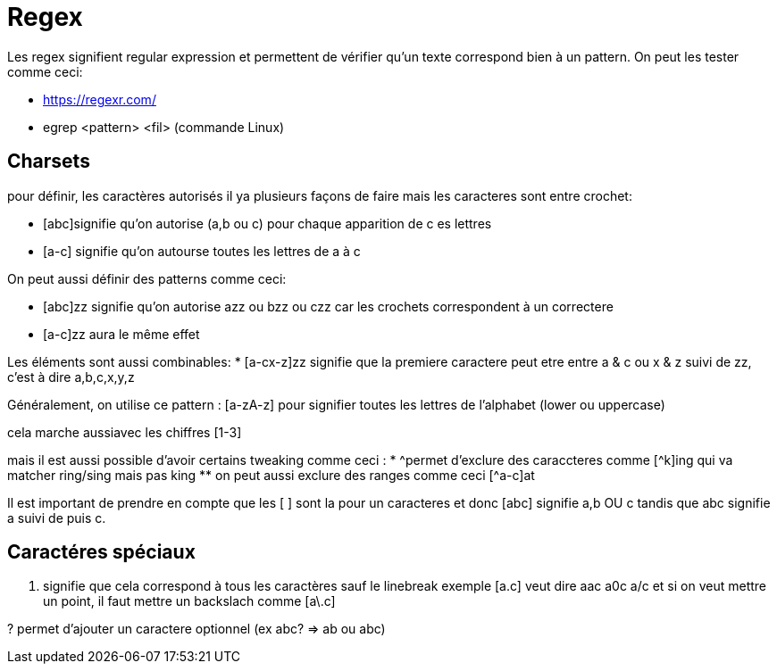 # Regex

Les regex signifient regular expression et permettent de vérifier qu'un texte correspond bien à un pattern. On peut les tester comme ceci:

* https://regexr.com/
* egrep <pattern> <fil> (commande Linux)

## Charsets

pour définir, les caractères autorisés il ya plusieurs façons de faire mais les caracteres sont entre crochet:

* [abc]signifie qu'on autorise (a,b ou c) pour chaque apparition de c es lettres
* [a-c] signifie qu'on autourse toutes les lettres de a à c

On peut aussi définir des patterns comme ceci:

* [abc]zz signifie qu'on autorise azz ou bzz ou czz car les crochets correspondent à un correctere
* [a-c]zz aura le même effet

Les éléments sont aussi combinables:
* [a-cx-z]zz signifie que la premiere caractere peut etre entre a & c ou x & z suivi de zz, c'est à dire a,b,c,x,y,z

Généralement, on utilise ce pattern : [a-zA-z] pour signifier toutes les lettres de l'alphabet (lower ou uppercase)

cela marche aussiavec les chiffres [1-3]

mais il est aussi possible d'avoir certains tweaking comme ceci :
* ^permet d'exclure des caraccteres comme [^k]ing qui va matcher ring/sing mais pas king
** on peut aussi exclure des ranges comme ceci [^a-c]at

Il est important de prendre en  compte que les [ ] sont la pour un caracteres et donc [abc] signifie a,b OU c tandis que abc signifie a suivi de puis c.

## Caractéres spéciaux

. signifie que cela correspond à tous les caractères sauf le linebreak exemple [a.c] veut dire aac a0c a/c et si on veut mettre un point, il faut mettre un backslach comme [a\.c]

? permet d'ajouter un caractere optionnel (ex abc? => ab ou abc)
